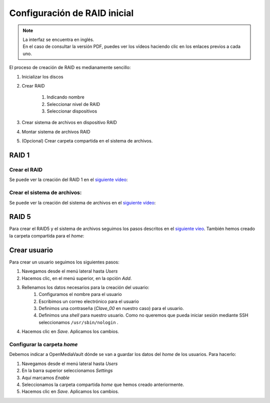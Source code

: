 *****************************
Configuración de RAID inicial
*****************************

.. note::

    | La interfaz se encuentra en inglés.
    | En el caso de consultar la versión PDF, puedes ver los vídeos haciendo clic en los enlaces previos a cada uno. 


El proceso de creación de RAID es medianamente sencillo:

#. Inicializar los discos
#. Crear RAID

    #. Indicando nombre
    #. Seleccionar nivel de RAID
    #. Seleccionar dispositivos 
#. Crear sistema de archivos en dispositivo RAID
#. Montar sistema de archivos RAID
#. (Opcional) Crear carpeta compartida en el sistema de archivos.


RAID 1
=======

Crear el RAID
--------------

Se puede ver la creación del RAID 1 en el `siguiente vídeo <https://www.loom.com/embed/eb3d21be6cdc4f9aadaae1c47ef8a53e>`_:

.. raw:: html
    
    <div style="position: relative; margin: 2em; padding-bottom: 5%; height: 0; overflow: hidden; max-width: 100%; height: auto;">
        <div style="position: relative; padding-bottom: 61.1328125%; height: 0;"><iframe src="https://www.loom.com/embed/eb3d21be6cdc4f9aadaae1c47ef8a53e" frameborder="0" webkitallowfullscreen mozallowfullscreen allowfullscreen style="position: absolute; top: 0; left: 0; width: 100%; height: 100%;"></iframe></div>
    </div>

Crear el sistema de archivos:
-----------------------------

Se puede ver la creación del sistema de archivos en el `siguiente vídeo <https://www.loom.com/embed/5fa3796eeccc4636b65a48c9f4d5377c>`_:

.. raw:: html

    <div style="position: relative; margin: 2em; padding-bottom: 5%; height: 0; overflow: hidden; max-width: 100%; height: auto;">
        <div style="position: relative; padding-bottom: 61.1328125%; height: 0;"><iframe src="https://www.loom.com/embed/5fa3796eeccc4636b65a48c9f4d5377c" frameborder="0" webkitallowfullscreen mozallowfullscreen allowfullscreen style="position: absolute; top: 0; left: 0; width: 100%; height: 100%;"></iframe></div>
    </div>

RAID 5
=============

Para crear el RAID5 y el sistema de archivos seguimos los pasos descritos en el `siguiente víeo <https://www.loom.com/embed/edb151c8f7d441238176dcf1700ad58e>`_. También hemos creado la carpeta compartida para el *home*:

.. raw:: html

    <div style="position: relative; margin: 2em; padding-bottom: 5%; height: 0; overflow: hidden; max-width: 100%; height: auto;">
        <div style="position: relative; padding-bottom: 61.1328125%; height: 0;">
            <iframe src="https://www.loom.com/embed/edb151c8f7d441238176dcf1700ad58e" frameborder="0" webkitallowfullscreen mozallowfullscreen allowfullscreen style="position: absolute; top: 0; left: 0; width: 100%; height: 100%;"></iframe>
        </div>
    </div>

Crear usuario
==============

Para crear un usuario seguimos los siguientes pasos:

#. Navegamos desde el menú lateral hasta *Users*
#. Hacemos clic, en el menú superior, en la opción *Add*.
#. Rellenamos los datos necesarios para la creación del usuario:   
    #. Configuramos el nombre para el usuario
    #. Escribimos un correo electrónico para el usuario
    #. Definimos una contraseña (*Clave_00* en nuestro caso) para el usuario.
    #. Definimos una *shell* para nuestro usuario. Como no queremos que pueda iniciar sesión mediante SSH seleccionamos ``/usr/sbin/nologin`` .
#. Hacemos clic en *Save*. Aplicamos los cambios.



Configurar la carpeta *home*
-----------------------------

Debemos indicar a OpenMediaVault dónde se van a guardar los datos del *home* de los usuarios. Para hacerlo:

#. Navegamos desde el menú lateral hasta *Users*
#. En la barra superior seleccionamos *Settings*
#. Aquí marcamos *Enable*
#. Seleccionamos la carpeta compartida *home* que hemos creado anteriormente.
#. Hacemos clic en *Save*. Aplicamos los cambios.
